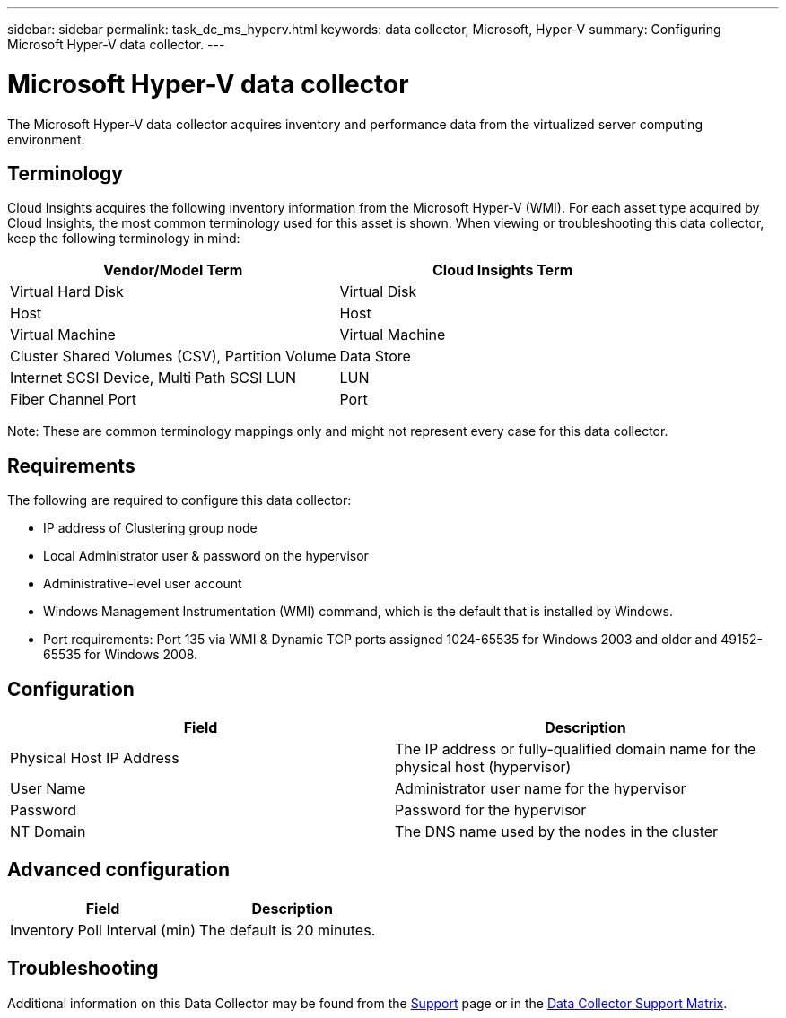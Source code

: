 ---
sidebar: sidebar
permalink: task_dc_ms_hyperv.html
keywords: data collector, Microsoft, Hyper-V
summary: Configuring Microsoft Hyper-V data collector.
---

= Microsoft Hyper-V data collector

:toc: macro
:hardbreaks:
:toclevels: 1
:nofooter:
:icons: font
:linkattrs:
:imagesdir: ./media/

[.lead]

The Microsoft Hyper-V data collector acquires inventory and performance data from the virtualized server computing environment.

== Terminology

Cloud Insights acquires the following inventory information from the Microsoft Hyper-V (WMI). For each asset type acquired by Cloud Insights, the most common terminology used for this asset is shown. When viewing or troubleshooting this data collector, keep the following terminology in mind:

[cols=2*, options="header", cols"50,50"]
|===
|Vendor/Model Term|Cloud Insights Term 
|Virtual Hard Disk|Virtual Disk
|Host|Host
|Virtual Machine|Virtual Machine
|Cluster Shared Volumes (CSV), Partition Volume|Data Store
|Internet SCSI Device, Multi Path SCSI LUN|LUN
|Fiber Channel Port|Port
|===

Note: These are common terminology mappings only and might not represent every case for this data collector. 

== Requirements

The following are required to configure this data collector:

* IP address of Clustering group node
* Local Administrator user & password on the hypervisor 
* Administrative-level user account
* Windows Management Instrumentation (WMI) command, which is the default that is installed by Windows.
* Port requirements: Port 135 via WMI & Dynamic TCP ports assigned 1024-65535 for Windows 2003 and older and 49152-65535 for Windows 2008. 

== Configuration

[cols=2*, options="header", cols"50,50"]
|===
|Field|Description
|Physical Host IP Address|The IP address or fully-qualified domain name for the physical host (hypervisor)
|User Name|Administrator user name for the hypervisor
|Password|Password for the hypervisor 
|NT Domain|The DNS name used by the nodes in the cluster
|===

== Advanced configuration

[cols=2*, options="header", cols"50,50"]
|===
|Field|Description
|Inventory Poll Interval (min)|The default is 20 minutes.
//|Connection Timeout (ms)|The default is 60000 ms. 
|===

           
== Troubleshooting

Additional information on this Data Collector may be found from the link:concept_requesting_support.html[Support] page or in the link:https://docs.netapp.com/us-en/cloudinsights/CloudInsightsDataCollectorSupportMatrix.pdf[Data Collector Support Matrix].

